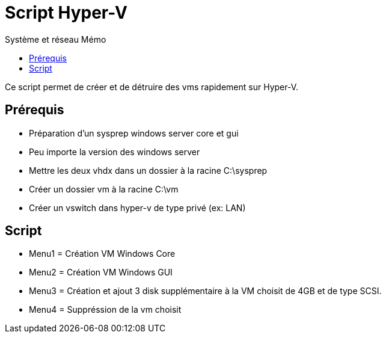 :doctype: book
= Script Hyper-V
:source-highlighter: highlight.js
:sectums:
:toc: left
:toc-title: Système et réseau Mémo
:toclevels: 4

Ce script permet de créer et de détruire des vms rapidement sur Hyper-V.

== Prérequis
* Préparation d'un sysprep windows server core et gui
* Peu importe la version des windows server
* Mettre les deux vhdx dans un dossier à la racine C:\sysprep
* Créer un dossier vm à la racine C:\vm
* Créer un vswitch dans hyper-v de type privé (ex: LAN)

== Script

* Menu1 = Création VM Windows Core
* Menu2 = Création VM Windows GUI
* Menu3 = Création et ajout 3 disk supplémentaire à la VM choisit de 4GB et de type SCSI.
* Menu4 = Suppréssion de la vm choisit
